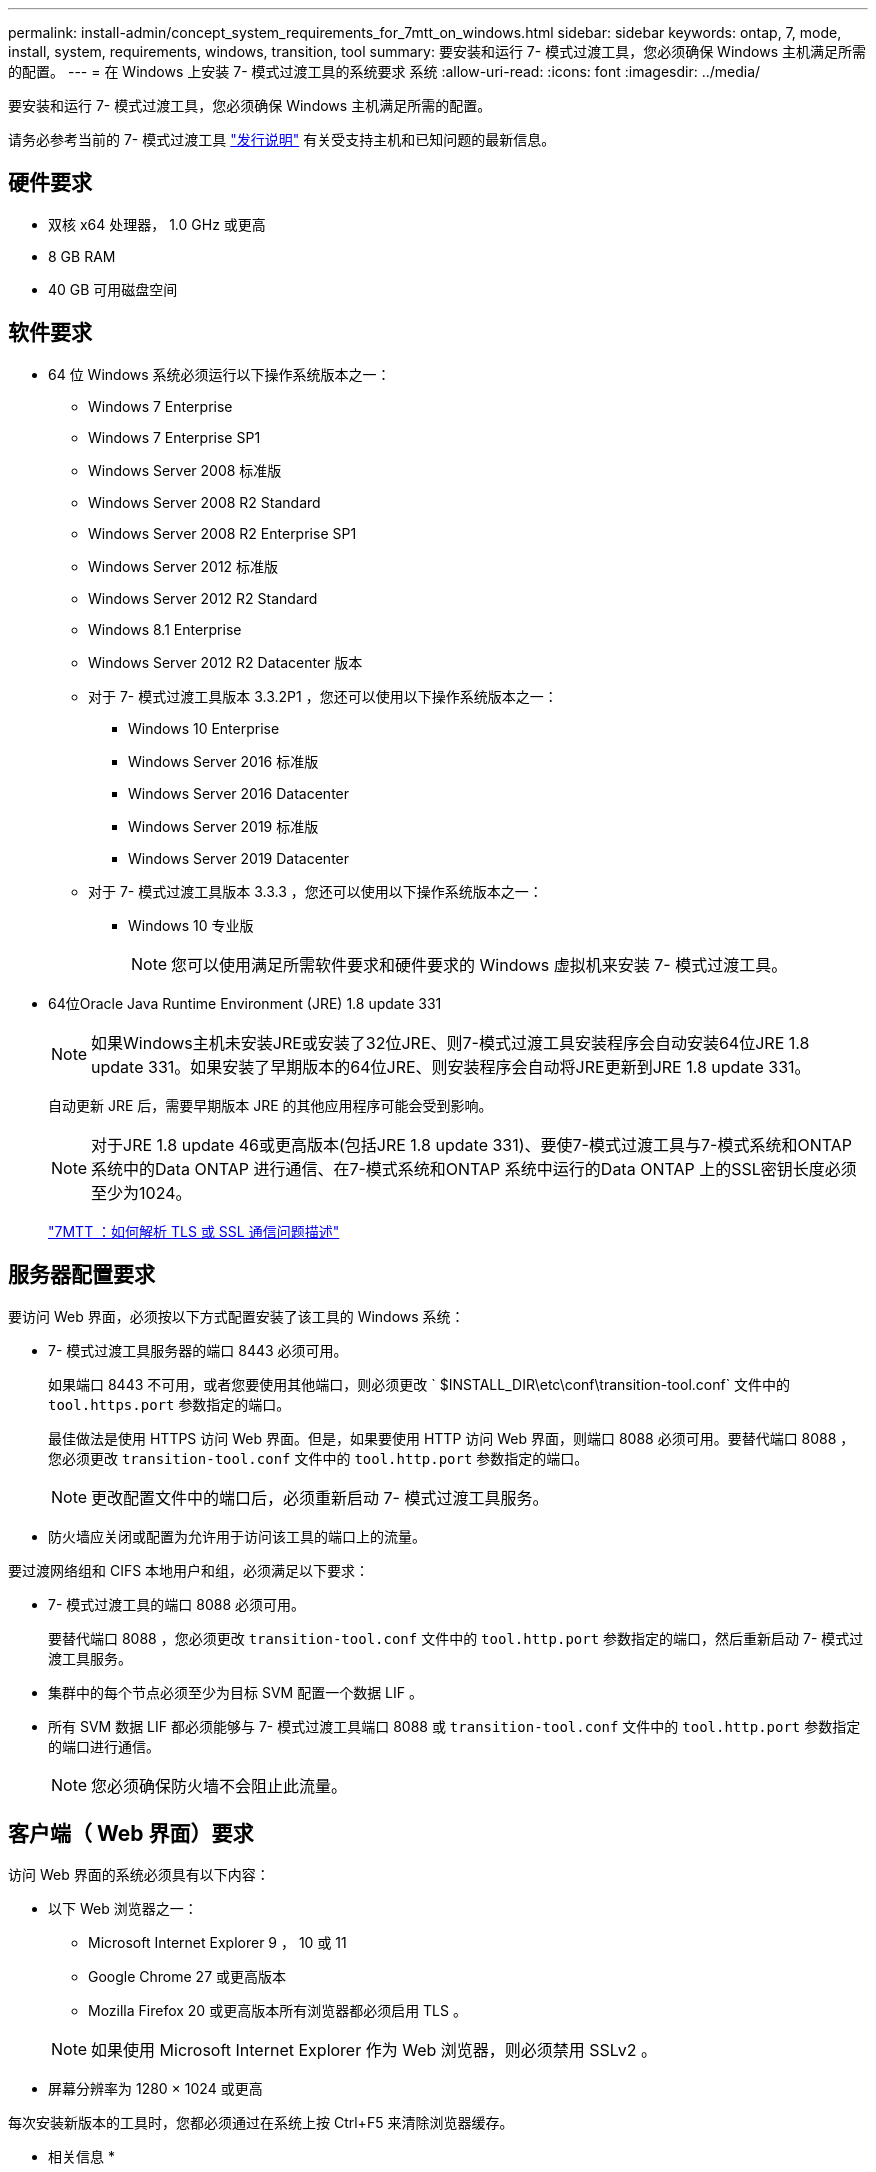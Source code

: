 ---
permalink: install-admin/concept_system_requirements_for_7mtt_on_windows.html 
sidebar: sidebar 
keywords: ontap, 7, mode, install, system, requirements, windows, transition, tool 
summary: 要安装和运行 7- 模式过渡工具，您必须确保 Windows 主机满足所需的配置。 
---
= 在 Windows 上安装 7- 模式过渡工具的系统要求 系统
:allow-uri-read: 
:icons: font
:imagesdir: ../media/


[role="lead"]
要安装和运行 7- 模式过渡工具，您必须确保 Windows 主机满足所需的配置。

请务必参考当前的 7- 模式过渡工具 link:http://docs.netapp.com/us-en/ontap-7mode-transition/releasenotes.html["发行说明"] 有关受支持主机和已知问题的最新信息。



== 硬件要求

* 双核 x64 处理器， 1.0 GHz 或更高
* 8 GB RAM
* 40 GB 可用磁盘空间




== 软件要求

* 64 位 Windows 系统必须运行以下操作系统版本之一：
+
** Windows 7 Enterprise
** Windows 7 Enterprise SP1
** Windows Server 2008 标准版
** Windows Server 2008 R2 Standard
** Windows Server 2008 R2 Enterprise SP1
** Windows Server 2012 标准版
** Windows Server 2012 R2 Standard
** Windows 8.1 Enterprise
** Windows Server 2012 R2 Datacenter 版本
** 对于 7- 模式过渡工具版本 3.3.2P1 ，您还可以使用以下操作系统版本之一：
+
*** Windows 10 Enterprise
*** Windows Server 2016 标准版
*** Windows Server 2016 Datacenter
*** Windows Server 2019 标准版
*** Windows Server 2019 Datacenter


** 对于 7- 模式过渡工具版本 3.3.3 ，您还可以使用以下操作系统版本之一：
+
*** Windows 10 专业版
+

NOTE: 您可以使用满足所需软件要求和硬件要求的 Windows 虚拟机来安装 7- 模式过渡工具。





* 64位Oracle Java Runtime Environment (JRE) 1.8 update 331
+

NOTE: 如果Windows主机未安装JRE或安装了32位JRE、则7-模式过渡工具安装程序会自动安装64位JRE 1.8 update 331。如果安装了早期版本的64位JRE、则安装程序会自动将JRE更新到JRE 1.8 update 331。

+
自动更新 JRE 后，需要早期版本 JRE 的其他应用程序可能会受到影响。

+

NOTE: 对于JRE 1.8 update 46或更高版本(包括JRE 1.8 update 331)、要使7-模式过渡工具与7-模式系统和ONTAP 系统中的Data ONTAP 进行通信、在7-模式系统和ONTAP 系统中运行的Data ONTAP 上的SSL密钥长度必须至少为1024。

+
https://kb.netapp.com/Advice_and_Troubleshooting/Data_Storage_Software/ONTAP_OS/7MTT%3A_How_to_resolve_TLS_or_SSL_communication_issue["7MTT ：如何解析 TLS 或 SSL 通信问题描述"]





== 服务器配置要求

要访问 Web 界面，必须按以下方式配置安装了该工具的 Windows 系统：

* 7- 模式过渡工具服务器的端口 8443 必须可用。
+
如果端口 8443 不可用，或者您要使用其他端口，则必须更改 ` $INSTALL_DIR\etc\conf\transition-tool.conf` 文件中的 `tool.https.port` 参数指定的端口。

+
最佳做法是使用 HTTPS 访问 Web 界面。但是，如果要使用 HTTP 访问 Web 界面，则端口 8088 必须可用。要替代端口 8088 ，您必须更改 `transition-tool.conf` 文件中的 `tool.http.port` 参数指定的端口。

+

NOTE: 更改配置文件中的端口后，必须重新启动 7- 模式过渡工具服务。

* 防火墙应关闭或配置为允许用于访问该工具的端口上的流量。


要过渡网络组和 CIFS 本地用户和组，必须满足以下要求：

* 7- 模式过渡工具的端口 8088 必须可用。
+
要替代端口 8088 ，您必须更改 `transition-tool.conf` 文件中的 `tool.http.port` 参数指定的端口，然后重新启动 7- 模式过渡工具服务。

* 集群中的每个节点必须至少为目标 SVM 配置一个数据 LIF 。
* 所有 SVM 数据 LIF 都必须能够与 7- 模式过渡工具端口 8088 或 `transition-tool.conf` 文件中的 `tool.http.port` 参数指定的端口进行通信。
+

NOTE: 您必须确保防火墙不会阻止此流量。





== 客户端（ Web 界面）要求

访问 Web 界面的系统必须具有以下内容：

* 以下 Web 浏览器之一：
+
** Microsoft Internet Explorer 9 ， 10 或 11
** Google Chrome 27 或更高版本
** Mozilla Firefox 20 或更高版本所有浏览器都必须启用 TLS 。


+

NOTE: 如果使用 Microsoft Internet Explorer 作为 Web 浏览器，则必须禁用 SSLv2 。

* 屏幕分辨率为 1280 × 1024 或更高


每次安装新版本的工具时，您都必须通过在系统上按 Ctrl+F5 来清除浏览器缓存。

* 相关信息 *

https://mysupport.netapp.com/NOW/products/interoperability["NetApp 互操作性"]
